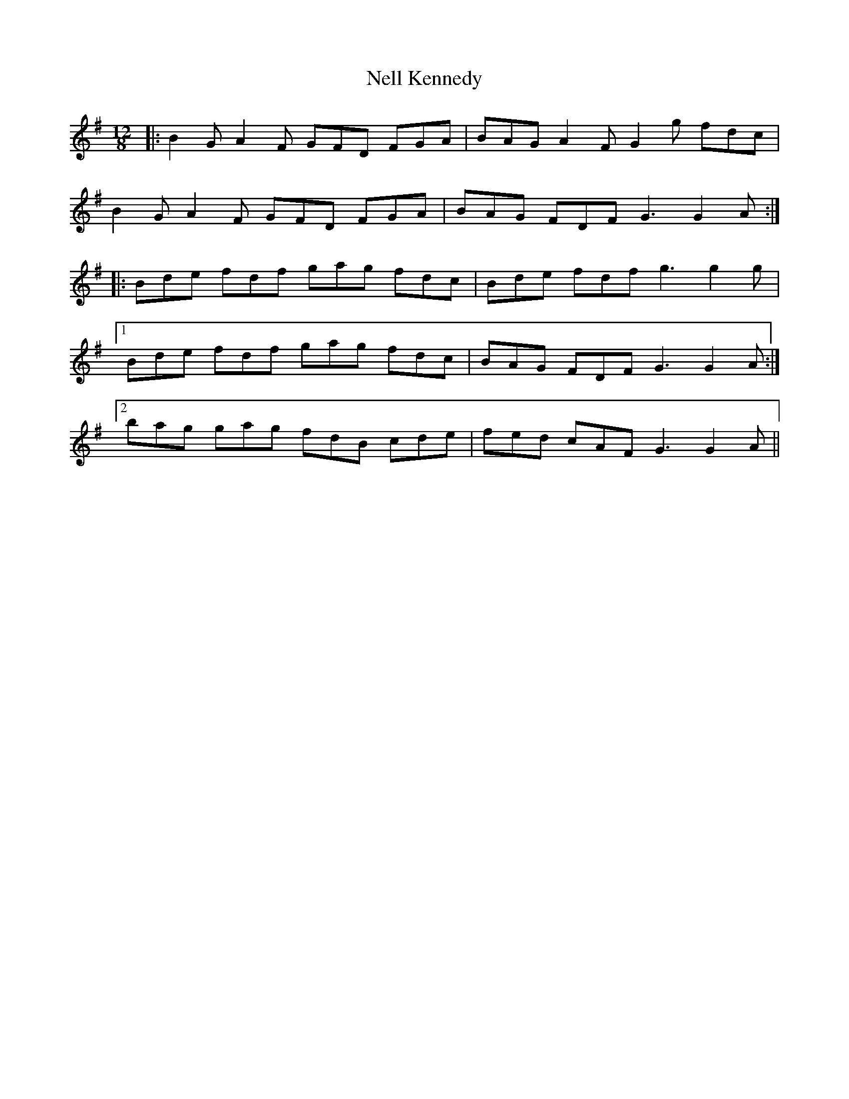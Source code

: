 X: 29101
T: Nell Kennedy
R: slide
M: 12/8
K: Gmajor
|:B2G A2F GFD FGA|BAG A2F G2g fdc|
B2G A2F GFD FGA|BAG FDF G3 G2A:|
|:Bde fdf gag fdc|Bde fdf g3 g2g|
[1 Bde fdf gag fdc|BAG FDF G3 G2A:|
[2 bag gag fdB cde|fed cAF G3 G2A||

